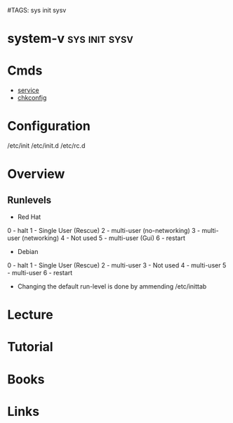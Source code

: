 #TAGS: sys init sysv


* system-v						      :sys:init:sysv:
* Cmds
- [[file:~/org/tech/cmds/service.org][service]]
- [[file:~/org/tech/cmds/chkconfig.org][chkconfig]]

* Configuration
/etc/init
/etc/init.d
/etc/rc.d

* Overview
** Runlevels
+ Red Hat
0 - halt
1 - Single User (Rescue)
2 - multi-user (no-networking)
3 - multi-user (networking)
4 - Not used
5 - multi-user (Gui)
6 - restart

+ Debian
0 - halt
1 - Single User (Rescue)
2 - multi-user 
3 - Not used
4 - multi-user
5 - multi-user
6 - restart

- Changing the default run-level is done by ammending /etc/inittab
* Lecture
* Tutorial
* Books
* Links
